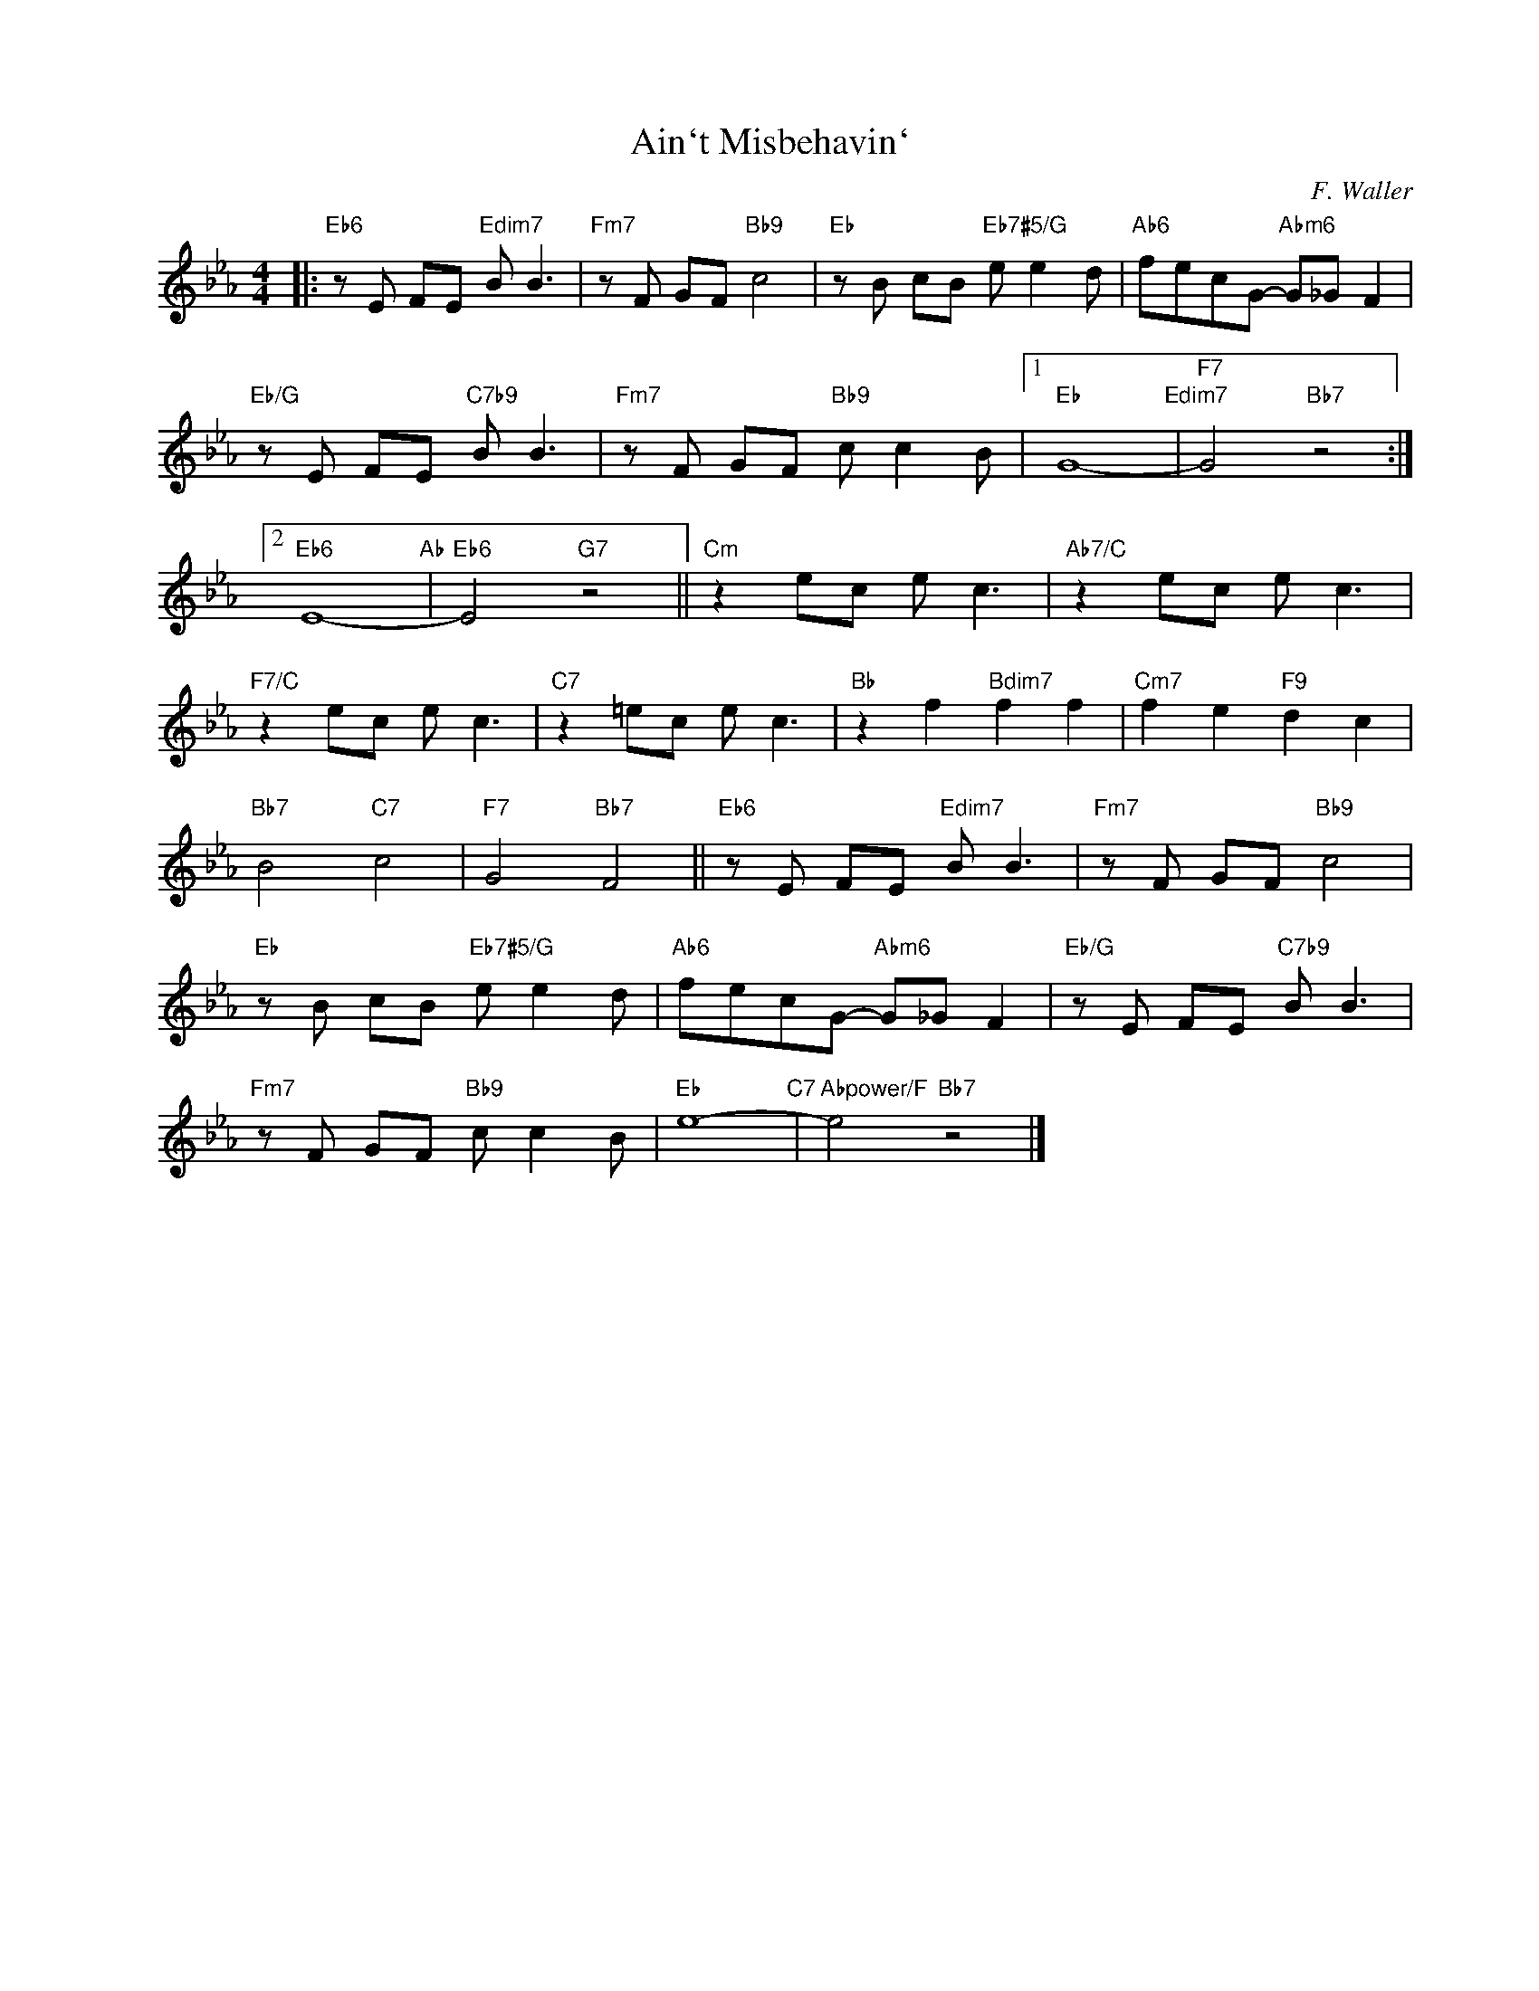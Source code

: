 X:1
T:Ain`t Misbehavin`
C:F. Waller
Z:Copyright Â© www.realbook.site
L:1/8
M:4/4
I:linebreak $
K:Eb
V:1 treble nm=" " snm=" "
V:1
|:"Eb6" z E FE"Edim7" B B3 |"Fm7" z F GF"Bb9" c4 |"Eb" z B cB"Eb7#5/G" e e2 d | %3
"Ab6" fecG-"Abm6" G_G F2 |$"Eb/G" z E FE"C7b9" B B3 |"Fm7" z F GF"Bb9" c c2 B |1"Eb" G8-"Edim7" | %7
"F7" G4"Bb7" z4 :|2$"Eb6" E8-"Ab" |"Eb6" E4"G7" z4 ||"Cm" z2 ec e c3 |"Ab7/C" z2 ec e c3 |$ %12
"F7/C" z2 ec e c3 |"C7" z2 =ec e c3 |"Bb" z2 f2"Bdim7" f2 f2 |"Cm7" f2 e2"F9" d2 c2 |$ %16
"Bb7" B4"C7" c4 |"F7" G4"Bb7" F4 ||"Eb6" z E FE"Edim7" B B3 |"Fm7" z F GF"Bb9" c4 |$ %20
"Eb" z B cB"Eb7#5/G" e e2 d |"Ab6" fecG-"Abm6" G_G F2 |"Eb/G" z E FE"C7b9" B B3 |$ %23
"Fm7" z F GF"Bb9" c c2 B |"Eb" e8-"C7" |"Abpower/F" e4"Bb7" z4 |] %26

